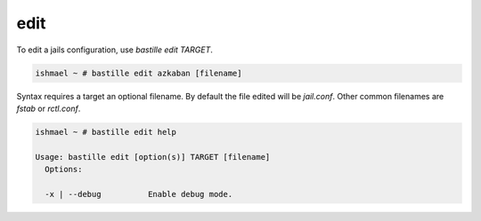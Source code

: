 edit
====

To edit a jails configuration, use `bastille edit TARGET`.

.. code-block:: shell

  ishmael ~ # bastille edit azkaban [filename]

Syntax requires a target an optional filename. By default the file edited will
be `jail.conf`. Other common filenames are `fstab` or `rctl.conf`.

.. code-block:: shell

  ishmael ~ # bastille edit help

  Usage: bastille edit [option(s)] TARGET [filename]
    Options:

    -x | --debug          Enable debug mode.
